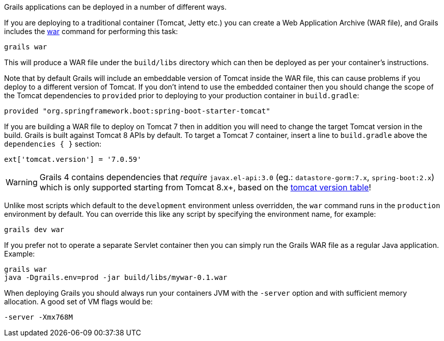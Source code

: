 Grails applications can be deployed in a number of different ways.

If you are deploying to a traditional container (Tomcat, Jetty etc.) you can create a Web Application Archive (WAR file), and Grails includes the link:../ref/Command%20Line/war.html[war] command for performing this task:

[source,bash]
----
grails war
----

This will produce a WAR file under the `build/libs` directory which can then be deployed as per your container's instructions.

Note that by default Grails will include an embeddable version of Tomcat inside the WAR file, this can cause problems if you deploy to a different version of Tomcat. If you don't intend to use the embedded container then you should change the scope of the Tomcat dependencies to `provided` prior to deploying to your production container in `build.gradle`:

[source,groovy]
----
provided "org.springframework.boot:spring-boot-starter-tomcat"
----

If you are building a WAR file to deploy on Tomcat 7 then in addition you will need to change the target Tomcat version in the build. Grails is built against Tomcat 8 APIs by default.
To target a Tomcat 7 container, insert a line to `build.gradle` above the `dependencies { }` section:
[source,groovy]
----
ext['tomcat.version'] = '7.0.59'
----
WARNING: Grails 4 contains dependencies that _require_ `javax.el-api:3.0` (eg.: `datastore-gorm:7.x`, `spring-boot:2.x`) which is only supported starting from Tomcat 8.x+, based on the http://tomcat.apache.org/whichversion.html[tomcat version table]!

Unlike most scripts which default to the `development` environment unless overridden, the `war` command runs in the `production` environment by default. You can override this like any script by specifying the environment name, for example:

[source,bash]
----
grails dev war
----

If you prefer not to operate a separate Servlet container then you can simply run the Grails WAR file as a regular Java application. Example:

[source,bash]
----
grails war
java -Dgrails.env=prod -jar build/libs/mywar-0.1.war
----


When deploying Grails you should always run your containers JVM with the `-server` option and with sufficient memory allocation. A good set of VM flags would be:

[source,bash]
----
-server -Xmx768M
----
